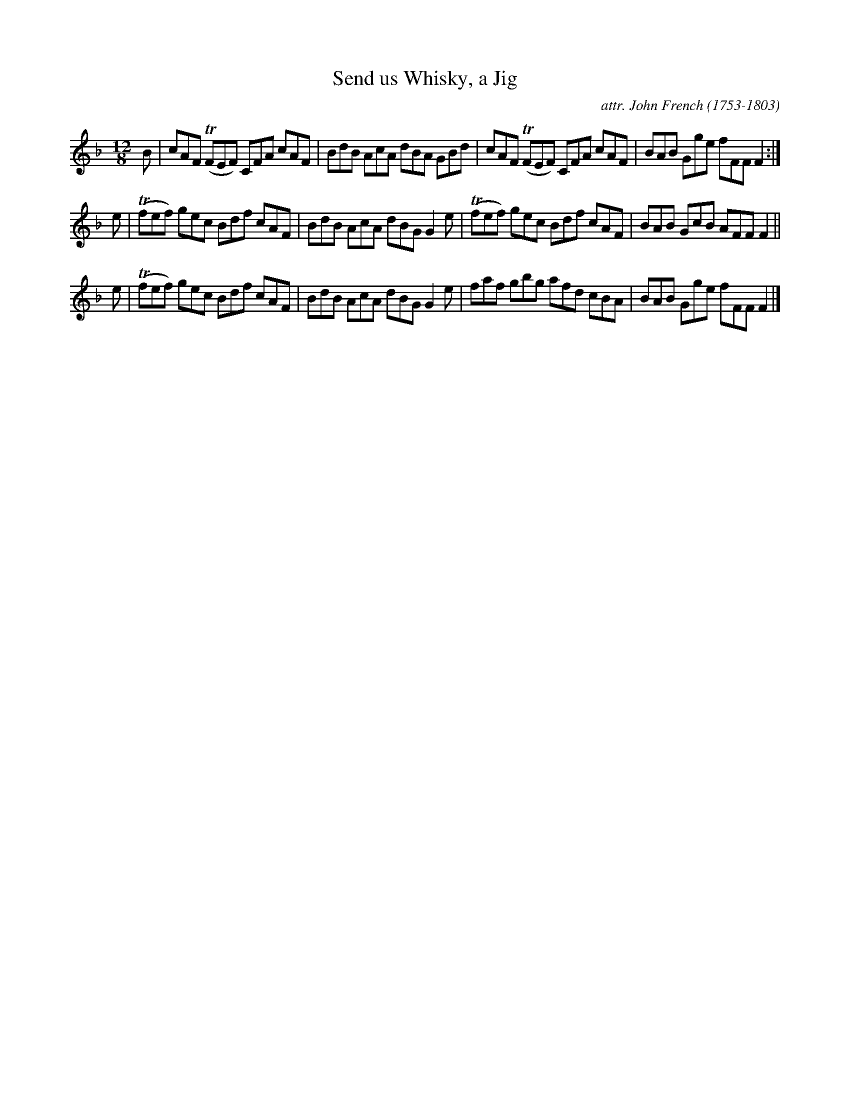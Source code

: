 X: 093
T: Send us Whisky, a Jig
C: attr. John French (1753-1803)
R: jig
B: "John French Collection", John French ed. p.9 #3
S: http://www.heallan.com/french.asp
Z: 2012 John Chambers <jc:trillian.mit.edu>
M: 12/8
L: 1/8
K: F
B | cAF (TFEF) CFA cAF | BdB AcA dBA GBd | cAF (TFEF) CFA cAF | BAB Gge fFF F2 :|
e | (Tfef) gec Bdf cAF | BdB AcA dBG G2e | (Tfef) gec Bdf cAF | BAB GcB AFF F2 ||
e | (Tfef) gec Bdf cAF | BdB AcA dBG G2e | faf gbg afd cBA | BAB Gge fFF F2 |]

